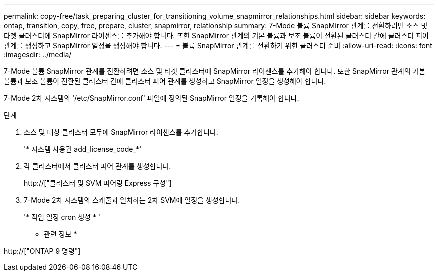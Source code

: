 ---
permalink: copy-free/task_preparing_cluster_for_transitioning_volume_snapmirror_relationships.html 
sidebar: sidebar 
keywords: ontap, transition, copy, free, prepare, cluster, snapmirror, relationship 
summary: 7-Mode 볼륨 SnapMirror 관계를 전환하려면 소스 및 타겟 클러스터에 SnapMirror 라이센스를 추가해야 합니다. 또한 SnapMirror 관계의 기본 볼륨과 보조 볼륨이 전환된 클러스터 간에 클러스터 피어 관계를 생성하고 SnapMirror 일정을 생성해야 합니다. 
---
= 볼륨 SnapMirror 관계를 전환하기 위한 클러스터 준비
:allow-uri-read: 
:icons: font
:imagesdir: ../media/


[role="lead"]
7-Mode 볼륨 SnapMirror 관계를 전환하려면 소스 및 타겟 클러스터에 SnapMirror 라이센스를 추가해야 합니다. 또한 SnapMirror 관계의 기본 볼륨과 보조 볼륨이 전환된 클러스터 간에 클러스터 피어 관계를 생성하고 SnapMirror 일정을 생성해야 합니다.

7-Mode 2차 시스템의 '/etc/SnapMirror.conf' 파일에 정의된 SnapMirror 일정을 기록해야 합니다.

.단계
. 소스 및 대상 클러스터 모두에 SnapMirror 라이센스를 추가합니다.
+
'* 시스템 사용권 add_license_code_*'

. 각 클러스터에서 클러스터 피어 관계를 생성합니다.
+
http://["클러스터 및 SVM 피어링 Express 구성"]

. 7-Mode 2차 시스템의 스케줄과 일치하는 2차 SVM에 일정을 생성합니다.
+
'* 작업 일정 cron 생성 * '



* 관련 정보 *

http://["ONTAP 9 명령"]
